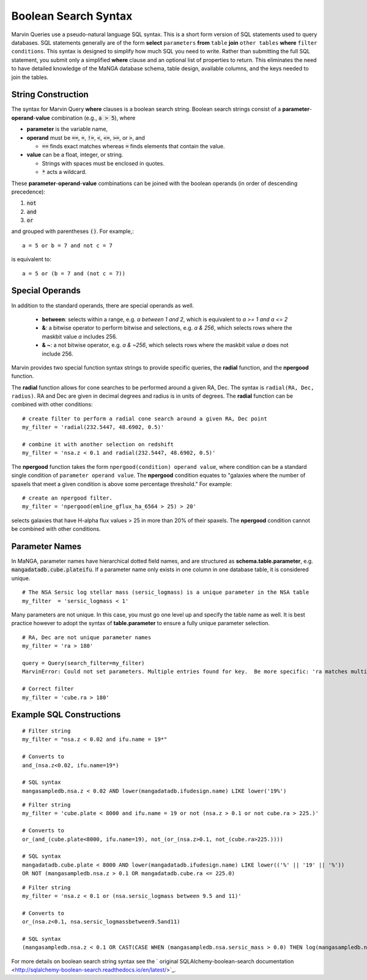 
.. _marvin-sqlboolean:

Boolean Search Syntax
=====================

Marvin Queries use a pseudo-natural language SQL syntax.  This is a short form version of SQL statements used to query
databases.  SQL statements generally are of the form **select** ``parameters`` **from** ``table`` **join** ``other tables`` **where** ``filter conditions``.  This syntax is designed to simplify how much SQL you need to write.  Rather than submitting the full SQL statement, you submit only a simplified **where** clause and an optional list of properties to return.  This eliminates the need to have detailed knowledge of the MaNGA database schema, table design, available columns, and the keys needed to join the tables.

String Construction
-------------------

The syntax for Marvin Query **where** clauses is a boolean search string.  Boolean search strings consist of a **parameter**-**operand**-**value** combination (e.g., :code:`a > 5`), where

* **parameter** is the variable name,

* **operand** must be  :code:`==`, :code:`=`, :code:`!=`, :code:`<`,
  :code:`<=`, :code:`>=`, or :code:`>`, and

  * :code:`==` finds exact matches whereas :code:`=` finds elements that contain
    the value.

* **value** can be a float, integer, or string.

  * Strings with spaces must be enclosed in quotes.

  * :code:`*` acts a wildcard.

These **parameter**-**operand**-**value** combinations can be joined with the
boolean operands (in order of descending precedence):

1. :code:`not`
2. :code:`and`
3. :code:`or`

and grouped with parentheses :code:`()`. For example,::

    a = 5 or b = 7 and not c = 7

is equivalent to::

    a = 5 or (b = 7 and (not c = 7))

Special Operands
----------------

In addition to the standard operands, there are special operands as well.

 * **between**: selects within a range, e.g. `a between 1 and 2`, which is equivalent to `a >= 1 and a <= 2`
 * **&**: a bitwise operator to perform bitwise and selections, e.g. `a & 256`, which selects rows where the maskbit value `a` includes 256.
 * **& ~**: a not bitwise operator, e.g. `a & ~256`, which selects rows where the maskbit value `a` does not include 256.

Marvin provides two special function syntax strings to provide specific queries, the **radial** function, and the **npergood** function.

The **radial** function allows for cone searches to be performed around a given RA, Dec.  The syntax is ``radial(RA, Dec, radius)``. RA and Dec are given in decimal degrees and radius is in units of degrees.  The **radial** function can be combined with other conditions::

    # create filter to perform a radial cone search around a given RA, Dec point
    my_filter = 'radial(232.5447, 48.6902, 0.5)'

    # combine it with another selection on redshift
    my_filter = 'nsa.z < 0.1 and radial(232.5447, 48.6902, 0.5)'

The **npergood** function takes the form ``npergood(condition) operand value``, where condition can be a standard single condition of ``parameter operand value``.  The **npergood** condition equates to "galaxies where the number of spaxels that meet a given condition is above some percentage threshold." For example::

    # create an npergood filter.
    my_filter = 'npergood(emline_gflux_ha_6564 > 25) > 20'

selects galaxies that have H-alpha flux values > 25 in more than 20% of their spaxels.  The **npergood** condition cannot be combined with other conditions.


Parameter Names
---------------

In MaNGA, parameter names have hierarchical dotted field names, and are structured as **schema.table.parameter**, e.g. :code:`mangadatadb.cube.plateifu`.  If a parameter name only exists in one column in one database table, it is considered unique.

::

    # The NSA Sersic log stellar mass (sersic_logmass) is a unique parameter in the NSA table
    my_filter  = 'sersic_logmass < 1'

Many parameters are not unique.  In this case, you must go one level up and specify the table name as well.  It is best practice however to adopt the syntax of **table.parameter** to ensure a fully unique parameter selection.

::

    # RA, Dec are not unique parameter names
    my_filter = 'ra > 180'

    query = Query(search_filter=my_filter)
    MarvinError: Could not set parameters. Multiple entries found for key.  Be more specific: 'ra matches multiple parameters in the lookup table: mangasampledb.nsa.ra, mangadatadb.cube.ra'.

    # Correct filter
    my_filter = 'cube.ra > 180'

.. _marvin-filter-examples:

Example SQL Constructions
-------------------------
::

    # Filter string
    my_filter = "nsa.z < 0.02 and ifu.name = 19*"

    # Converts to
    and_(nsa.z<0.02, ifu.name=19*)

    # SQL syntax
    mangasampledb.nsa.z < 0.02 AND lower(mangadatadb.ifudesign.name) LIKE lower('19%')

::

    # Filter string
    my_filter = 'cube.plate < 8000 and ifu.name = 19 or not (nsa.z > 0.1 or not cube.ra > 225.)'

    # Converts to
    or_(and_(cube.plate<8000, ifu.name=19), not_(or_(nsa.z>0.1, not_(cube.ra>225.))))

    # SQL syntax
    mangadatadb.cube.plate < 8000 AND lower(mangadatadb.ifudesign.name) LIKE lower(('%' || '19' || '%'))
    OR NOT (mangasampledb.nsa.z > 0.1 OR mangadatadb.cube.ra <= 225.0)


::

    # Filter string
    my_filter = 'nsa.z < 0.1 or (nsa.sersic_logmass between 9.5 and 11)'

    # Converts to
    or_(nsa.z<0.1, nsa.sersic_logmassbetween9.5and11)

    # SQL syntax
    (mangasampledb.nsa.z < 0.1 OR CAST(CASE WHEN (mangasampledb.nsa.sersic_mass > 0.0) THEN log(mangasampledb.nsa.sersic_mass) WHEN (mangasampledb.nsa.sersic_mass = 0.0) THEN 0.0 END AS FLOAT) BETWEEN 9.5 AND 11.0)


For more details on boolean search string syntax see the
` original SQLAlchemy-boolean-search documentation
<http://sqlalchemy-boolean-search.readthedocs.io/en/latest/>`_.
